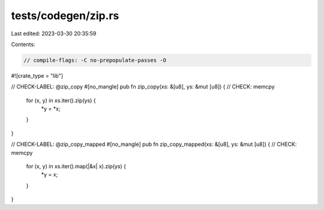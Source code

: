 tests/codegen/zip.rs
====================

Last edited: 2023-03-30 20:35:59

Contents:

.. code-block:: rs

    // compile-flags: -C no-prepopulate-passes -O

#![crate_type = "lib"]

// CHECK-LABEL: @zip_copy
#[no_mangle]
pub fn zip_copy(xs: &[u8], ys: &mut [u8]) {
// CHECK: memcpy
    for (x, y) in xs.iter().zip(ys) {
        *y = *x;
    }
}

// CHECK-LABEL: @zip_copy_mapped
#[no_mangle]
pub fn zip_copy_mapped(xs: &[u8], ys: &mut [u8]) {
// CHECK: memcpy
    for (x, y) in xs.iter().map(|&x| x).zip(ys) {
        *y = x;
    }
}


